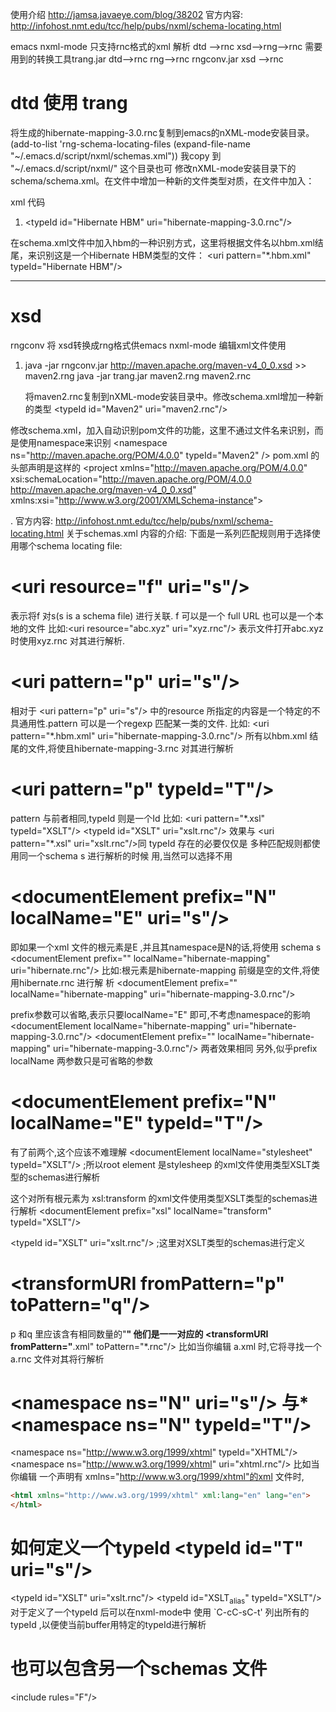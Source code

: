 使用介绍 http://jamsa.javaeye.com/blog/38202
官方内容:
http://infohost.nmt.edu/tcc/help/pubs/nxml/schema-locating.html

emacs nxml-mode 只支持rnc格式的xml 解析
dtd --->rnc
xsd---->rng----->rnc
需要用到的转换工具trang.jar     dtd--->rnc         rng--->rnc
                 rngconv.jar    xsd ---->rnc

* dtd 使用 trang
# java -jar trang.jar http://hibernate.sourceforge.net/hibernate-mapping-3.0.dtd hibernate-mapping-3.0.rnc  
# java -jar trang.jar  http://hibernate.sourceforge.net/hibernate-configuration-3.0.dtd hibernate-cfg-3.0.rnc
将生成的hibernate-mapping-3.0.rnc复制到emacs的nXML-mode安装目录。
     (add-to-list 'rng-schema-locating-files (expand-file-name "~/.emacs.d/script/nxml/schemas.xml"))
     我copy  到 "~/.emacs.d/script/nxml/" 这个目录也可
     修改nXML-mode安装目录下的schema/schema.xml。在文件中增加一种新的文件类型对质，在文件中加入：

     xml 代码
   1. <typeId id="Hibernate HBM" uri="hibernate-mapping-3.0.rnc"/> 
   在schema.xml文件中加入hbm的一种识别方式，这里将根据文件名以hbm.xml结尾，来识别这是一个Hibernate HBM类型的文件：
        <uri pattern="*.hbm.xml" typeId="Hibernate HBM"/>  

       ------------------------------------------------------
* xsd
rngconv 将 xsd转换成rng格式供emacs nxml-mode 编辑xml文件使用
   1. java -jar rngconv.jar http://maven.apache.org/maven-v4_0_0.xsd >> maven2.rng  
       java -jar trang.jar maven2.rng maven2.rnc  

       将maven2.rnc复制到nXML-mode安装目录中。修改schema.xml增加一种新的类型
           <typeId id="Maven2" uri="maven2.rnc"/>  

修改schema.xml，加入自动识别pom文件的功能，这里不通过文件名来识别，而是使用namespace来识别
 <namespace ns="http://maven.apache.org/POM/4.0.0" typeId="Maven2" />  
pom.xml 的头部声明是这样的
 <project xmlns="http://maven.apache.org/POM/4.0.0"
	xsi:schemaLocation="http://maven.apache.org/POM/4.0.0 http://maven.apache.org/maven-v4_0_0.xsd"
	xmlns:xsi="http://www.w3.org/2001/XMLSchema-instance">


.
官方内容:
http://infohost.nmt.edu/tcc/help/pubs/nxml/schema-locating.html
关于schemas.xml 内容的介绍:
下面是一系列匹配规则用于选择使用哪个schema locating file:
* <uri resource="f" uri="s"/>
表示将f 对s(s is a schema file) 进行关联. f 可以是一个 full URL 也可以是一个本地的文件
 比如:<uri resource="abc.xyz" uri="xyz.rnc"/>
 表示文件打开abc.xyz 时使用xyz.rnc 对其进行解析.

* <uri pattern="p" uri="s"/>
  相对于 <uri pattern="p" uri="s"/> 中的resource 所指定的内容是一个特定的不
  具通用性.pattern 可以是一个regexp 匹配某一类的文件.
比如:  <uri pattern="*.hbm.xml" uri="hibernate-mapping-3.0.rnc"/>
所有以hbm.xml 结尾的文件,将使且hibernate-mapping-3.rnc 对其进行解析

* <uri pattern="p" typeId="T"/>
  pattern 与前者相同,typeId 则是一个Id
  比如:
    <uri pattern="*.xsl" typeId="XSLT"/>
    <typeId id="XSLT" uri="xslt.rnc"/>
    效果与
    <uri pattern="*.xsl" uri="xslt.rnc"/>同
    typeId 存在的必要仅仅是 多种匹配规则都使用同一个schema s 进行解析的时候
  用,当然可以选择不用
    
* <documentElement prefix="N" localName="E" uri="s"/>
  即如果一个xml 文件的根元素是E ,并且其namespace是N的话,将使用 schema s  
  <documentElement prefix="" localName="hibernate-mapping" uri="hibernate.rnc"/>
  比如:根元素是hibernate-mapping 前缀是空的文件,将使用hibernate.rnc 进行解
  析
  <documentElement prefix="" localName="hibernate-mapping" uri="hibernate-mapping-3.0.rnc"/> 

  prefix参数可以省略,表示只要localName="E" 即可,不考虑namespace的影响
  <documentElement  localName="hibernate-mapping" uri="hibernate-mapping-3.0.rnc"/> 
  <documentElement prefix="" localName="hibernate-mapping" uri="hibernate-mapping-3.0.rnc"/> 
两者效果相同
另外,似乎prefix localName 两参数只是可省略的参数
* <documentElement prefix="N" localName="E" typeId="T"/>
  有了前两个,这个应该不难理解
  <documentElement localName="stylesheet" typeId="XSLT"/> ;所以root element 
  是stylesheep 的xml文件使用类型XSLT类型的schemas进行解析
  
  这个对所有根元素为 xsl:transform 的xml文件使用类型XSLT类型的schemas进行解析
  <documentElement prefix="xsl" localName="transform" typeId="XSLT"/>
  
  <typeId id="XSLT" uri="xslt.rnc"/> ;这里对XSLT类型的schemas进行定义
  
* <transformURI fromPattern="p" toPattern="q"/>
  p 和q 里应该含有相同数量的"*" 他们是一一对应的
    <transformURI fromPattern="*.xml" toPattern="*.rnc"/>
    比如当你编辑 a.xml 时,它将寻找一个a.rnc 文件对其将行解析
* <namespace ns="N" uri="s"/> 与* <namespace ns="N" typeId="T"/>
  <namespace ns="http://www.w3.org/1999/xhtml" typeId="XHTML"/>
  <namespace ns="http://www.w3.org/1999/xhtml" uri="xhtml.rnc"/>
  比如当你编辑 一个声明有 xmlns="http://www.w3.org/1999/xhtml"的xml 文件时,
  #+begin_src html
  <html xmlns="http://www.w3.org/1999/xhtml" xml:lang="en" lang="en">
  </html>
  #+end_src

* 如何定义一个typeId  <typeId id="T" uri="s"/>
  <typeId id="XSLT" uri="xslt.rnc"/>
  <typeId id="XSLT_alias" typeId="XSLT"/>
  对于定义了一个typeId 后可以在nxml-mode中
  使用 `C-cC-sC-t' 列出所有的typeId ,以便使当前buffer用特定的typeId进行解析 
* 也可以包含另一个schemas 文件
  <include rules="F"/>
  
